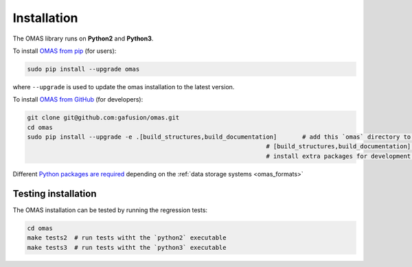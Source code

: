 Installation
============
.. _install:

The OMAS library runs on **Python2** and **Python3**.

To install `OMAS from pip <https://pypi.python.org/pypi/omas/>`_ (for users):

.. code-block:: none

    sudo pip install --upgrade omas

where ``--upgrade`` is used to update the omas installation to the latest version.

To install `OMAS from GitHub <https://github.com/gafusion/omas>`_ (for developers):

.. code-block:: none

    git clone git@github.com:gafusion/omas.git
    cd omas
    sudo pip install --upgrade -e .[build_structures,build_documentation]       # add this `omas` directory to your $PYTHONPATH
                                                                      # [build_structures,build_documentation] options
                                                                      # install extra packages for development purposes

Different `Python packages are required <_static/requirements.txt>`_ depending on the :ref:`data storage systems <omas_formats>`

--------------------
Testing installation
--------------------

The OMAS installation can be tested by running the regression tests:

.. code-block:: none

    cd omas
    make tests2  # run tests witht the `python2` executable
    make tests3  # run tests witht the `python3` executable
